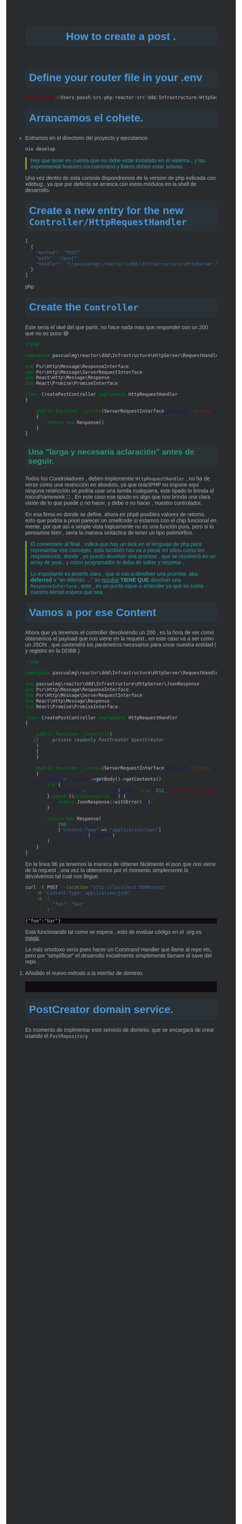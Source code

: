 #+HTML_HEAD: <style>
#+HTML_HEAD: :root {
#+HTML_HEAD:   --act1: #222226;
#+HTML_HEAD:   --act2: #5d4d7a;
#+HTML_HEAD:   --base: #b2b2b2;
#+HTML_HEAD:   --base-dim: #686868;
#+HTML_HEAD:   --bg1: #292b2e;
#+HTML_HEAD:   --bg2: #212026;
#+HTML_HEAD:   --bg3: #100a14;
#+HTML_HEAD:   --bg4: #0a0814;
#+HTML_HEAD:   --bg-alt: #42444a;
#+HTML_HEAD:   --border: #5d4d7a;
#+HTML_HEAD:   --cblk: #cbc1d5;
#+HTML_HEAD:   --cblk-bg: #2f2b33;
#+HTML_HEAD:   --cblk-ln: #827591;
#+HTML_HEAD:   --cblk-ln-bg: #373040;
#+HTML_HEAD:   --cursor: #e3dedd;
#+HTML_HEAD:   --const: #a45bad;
#+HTML_HEAD:   --comment: #2aa1ae;
#+HTML_HEAD:   --comment-light: #2aa1ae;
#+HTML_HEAD:   --comment-bg: #292e34;
#+HTML_HEAD:   --comp: #c56ec3;
#+HTML_HEAD:   --err: #e0211d;
#+HTML_HEAD:   --func: #bc6ec5;
#+HTML_HEAD:   --head1: #4f97d7;
#+HTML_HEAD:   --head1-bg: #293239;
#+HTML_HEAD:   --head2: #2d9574;
#+HTML_HEAD:   --head2-bg: #293235;
#+HTML_HEAD:   --head3: #67b11d;
#+HTML_HEAD:   --head3-bg: #293235;
#+HTML_HEAD:   --head4: #b1951d;
#+HTML_HEAD:   --head4-bg: #32322c;
#+HTML_HEAD:   --highlight: #444155;
#+HTML_HEAD:   --highlight-dim: #3b314d;
#+HTML_HEAD:   --keyword: #4f97d7;
#+HTML_HEAD:   --lnum: #44505c;
#+HTML_HEAD:   --mat: #86dc2f;
#+HTML_HEAD:   --meta: #9f8766;
#+HTML_HEAD:   --str: #2d9574;
#+HTML_HEAD:   --suc: #86dc2f;
#+HTML_HEAD:   --ttip: #9a9aba;
#+HTML_HEAD:   --ttip-sl: #5e5079;
#+HTML_HEAD:   --ttip-bg: #34323e;
#+HTML_HEAD:   --type: #ce537a;
#+HTML_HEAD:   --var: #7590db;
#+HTML_HEAD:   --war: #dc752f;
#+HTML_HEAD:   --aqua: #2d9574;
#+HTML_HEAD:   --aqua-bg: #293235;
#+HTML_HEAD:   --green: #67b11d;
#+HTML_HEAD:   --green-bg: #293235;
#+HTML_HEAD:   --green-bg-s: #29422d;
#+HTML_HEAD:   --cyan: #28def0;
#+HTML_HEAD:   --red: #f2241f;
#+HTML_HEAD:   --red-bg: #3c2a2c;
#+HTML_HEAD:   --red-bg-s: #512e31;
#+HTML_HEAD:   --blue: #4f97d7;
#+HTML_HEAD:   --blue-bg: #293239;
#+HTML_HEAD:   --blue-bg-s: #2d4252;
#+HTML_HEAD:   --magenta: #a31db1;
#+HTML_HEAD:   --yellow: #b1951d;
#+HTML_HEAD:   --yellow-bg: #32322c;
#+HTML_HEAD: }
#+HTML_HEAD: </style>
#+HTML_HEAD: <style>
#+HTML_HEAD: /* Estilo para el texto del código embebido */
#+HTML_HEAD: pre {
#+HTML_HEAD:   background-color: var(--bg3); /* Cambia aquí si prefieres otro color de fondo */
#+HTML_HEAD:   color: var(--cblk);
#+HTML_HEAD: }
#+HTML_HEAD: </style>
#+HTML_HEAD: <style>
#+HTML_HEAD: /* Tema de Emacs dark */
#+HTML_HEAD: /* Estilos generales */
#+HTML_HEAD: body {
#+HTML_HEAD:   background-color: var(--bg1);
#+HTML_HEAD:   color: var(--base);
#+HTML_HEAD:   font-family: Arial, sans-serif;
#+HTML_HEAD: }
#+HTML_HEAD: a {
#+HTML_HEAD:   color: var(--blue);
#+HTML_HEAD:   text-decoration: none;
#+HTML_HEAD: }
#+HTML_HEAD: a:hover {
#+HTML_HEAD:   text-decoration: underline;
#+HTML_HEAD: }
#+HTML_HEAD: /* Encabezados */
#+HTML_HEAD: h1, h2, h3, h4, h5, h6 {
#+HTML_HEAD:   color: var(--head1);
#+HTML_HEAD:   font-weight: bold;
#+HTML_HEAD:   margin-top: 20px;
#+HTML_HEAD: }
#+HTML_HEAD: h1 {
#+HTML_HEAD:   background-color: var(--head1-bg);
#+HTML_HEAD:   padding: 10px;
#+HTML_HEAD:   border-radius: 5px;
#+HTML_HEAD: }
#+HTML_HEAD: h2 {
#+HTML_HEAD:   color: var(--head2);
#+HTML_HEAD:   background-color: var(--head2-bg);
#+HTML_HEAD:   padding: 8px;
#+HTML_HEAD:   border-radius: 4px;
#+HTML_HEAD: }
#+HTML_HEAD: h3 {
#+HTML_HEAD:   color: var(--head3);
#+HTML_HEAD:   background-color: var(--head3-bg);
#+HTML_HEAD:   padding: 6px;
#+HTML_HEAD:   border-radius: 3px;
#+HTML_HEAD: }
#+HTML_HEAD: h4 {
#+HTML_HEAD:   color: var(--head4);
#+HTML_HEAD:   background-color: var(--head4-bg);
#+HTML_HEAD:   padding: 4px;
#+HTML_HEAD:   border-radius: 2px;
#+HTML_HEAD: }
#+HTML_HEAD: /* Botones */
#+HTML_HEAD: .button {
#+HTML_HEAD:   background-color: var(--bg3);
#+HTML_HEAD:   color: var(--base);
#+HTML_HEAD:   padding: 8px 16px;
#+HTML_HEAD:   border: none;
#+HTML_HEAD:   border-radius: 4px;
#+HTML_HEAD:   cursor: pointer;
#+HTML_HEAD: }
#+HTML_HEAD: .button:hover {
#+HTML_HEAD:   background-color: var(--bg4);
#+HTML_HEAD: }
#+HTML_HEAD: /* Contenedores */
#+HTML_HEAD: .container {
#+HTML_HEAD:   background-color: var(--bg2);
#+HTML_HEAD:   color: var(--base);
#+HTML_HEAD:   padding: 20px;
#+HTML_HEAD:   border-radius: 8px;
#+HTML_HEAD:   box-shadow: 0 0 10px rgba(0, 0, 0, 0.1);
#+HTML_HEAD: }
#+HTML_HEAD: /* Clases de texto */
#+HTML_HEAD: .text-primary {
#+HTML_HEAD:   color: var(--blue);
#+HTML_HEAD: }
#+HTML_HEAD: .text-secondary {
#+HTML_HEAD:   color: var(--green);
#+HTML_HEAD: }
#+HTML_HEAD: /* Listas */
#+HTML_HEAD: ul, ol {
#+HTML_HEAD:   margin: 0;
#+HTML_HEAD:   padding: 0;
#+HTML_HEAD: }
#+HTML_HEAD: li {
#+HTML_HEAD:   margin-bottom: 5px;
#+HTML_HEAD: }
#+HTML_HEAD: /* Tablas */
#+HTML_HEAD: table {
#+HTML_HEAD:   width: 100%;
#+HTML_HEAD:   border-collapse: collapse;
#+HTML_HEAD:   margin-bottom: 20px;
#+HTML_HEAD: }
#+HTML_HEAD: th, td {
#+HTML_HEAD:   padding: 8px;
#+HTML_HEAD:   border: 1px solid var(--border);
#+HTML_HEAD: }
#+HTML_HEAD: /* Citas */
#+HTML_HEAD: blockquote {
#+HTML_HEAD:   border-left: 4px solid var(--green);
#+HTML_HEAD:   margin-left: 0;
#+HTML_HEAD:   padding-left: 10px;
#+HTML_HEAD:   color: var(--comment);
#+HTML_HEAD: }
#+HTML_HEAD: /* Otros elementos específicos */
#+HTML_HEAD: /* Por ejemplo, si tienes una clase ".card" */
#+HTML_HEAD: .card {
#+HTML_HEAD:   background-color: var(--bg2);
#+HTML_HEAD:   color: var(--base);
#+HTML_HEAD:   border: 1px solid var(--border);
#+HTML_HEAD:   border-radius: 4px;
#+HTML_HEAD:   padding: 15px;
#+HTML_HEAD:   margin-bottom: 20px;
#+HTML_HEAD: }
#+HTML_HEAD: </style>


#+TITLE: How to create a post    .

* Define your router file in your .env

#+begin_src php
ROUTES_PATH=/Users/passh/src/php/reactor/src/ddd/Infrastructure/HttpServer/Router/routes.json

#+end_src

* Arrancamos el cohete.
- Entramos en el directorio del proyecto y ejecutamos
  #+begin_src bash
  nix develop
  #+end_src

  #+begin_quote
  Hay que tener en cuenta que nix debe estar instalado en el sistema , y las experimental features nix-command y flakes deben estar activas .
  #+end_quote

  Una vez dentro  de esta consola dispondremos de la version de php indicada con xdebug , ya que por defecto se arranca con estos módulos en la shell de desarrollo.

* Create a new entry for the new =Controller/HttpRequestHandler=

#+begin_src php
[
  {
    "method": "POST",
    "path": "/post",
    "handler": "\\pascualmg\\reactor\\ddd\\Infrastructure\\HttpServer\\RequestHandler\\CreatePostController"
  }
]
#+end_src php

* Create the =Controller=


Este seria el skel del que partir, no hace nada mas que responder con un 200 que no es poco 😅

#+begin_src php
<?php

namespace pascualmg\reactor\ddd\Infrastructure\HttpServer\RequestHandler;

use Psr\Http\Message\ResponseInterface;
use Psr\Http\Message\ServerRequestInterface;
use React\Http\Message\Response;
use React\Promise\PromiseInterface;

class CreatePostController implements HttpRequestHandler
{

    public function __invoke(ServerRequestInterface $request, ?array $routeParams): ResponseInterface|PromiseInterface //of a response Interface
    {
        return new Response();
    }
}

#+end_src

** Una "larga y necesaria aclaración" antes de seguir.

Todos los Condroladores , deben implementar =HttpRequestHandler= , no ha de verse como una restricción en absoluto, ya que reactPHP no impone aquí ninguna restricción se podria usar una lamda cualquiera, este tipado lo brinda el microFramework 🚀 , En este caso ese tipado es algo que nos brinda una clara visión de lo que puede o no hacer, y debe o no hacer , nuestro controlador.

En esa firma es donde se define, ahora en php8 posibles valores de retorno, esto que podría a priori parecer un smellcode si estamos con el chip funcional en mente,  por que así a simple vista logicamente no es una función pura, pero si lo pensamos bien , sería la manera sintáctica de tener un tipo polimórfico.

#+begin_quote
El comentario al final , indica que hay un lack en el lenguaje de php para representar ese concepto, esto también nos va a pasar en sitios como los respositorios, donde , yo puedo devolver una promise , que se resolverá en un array de post , y como programador lo debo de saber y respetar .

Lo importante es tenerlo claro , que si vas a devolver una promise, aka *deferred* o "en diferido ..." su _resolve_ *TIENE  QUE* devolver una =ResponseInterface= , este , es un punto clave a entender
ya que es como nuestro kernel espera que sea .
#+end_quote

* Vamos a por ese Content

Ahora que ya tenemos el controller devolviendo un 200 , es la hora de ver como obtenemos el payload que nos viene en la request , en este caso va a ser como un JSON , que contendrá los parámetros necesarios para crear nuestra entidad ( y registro en la DDBB )

#+begin_src php
<?php

namespace pascualmg\reactor\ddd\Infrastructure\HttpServer\RequestHandler;

use pascualmg\reactor\ddd\Infrastructure\HttpServer\JsonResponse;
use Psr\Http\Message\ResponseInterface;
use Psr\Http\Message\ServerRequestInterface;
use React\Http\Message\Response;
use React\Promise\PromiseInterface;

class CreatePostController implements HttpRequestHandler
{

    public function __construct(
   //     private readonly PostCreator $postCreator
    )
    {
    }

    public function __invoke(ServerRequestInterface $request, ?array $routeParams): ResponseInterface|PromiseInterface
    {
        $body = $request->getBody()->getContents();
        try {
            $payload = json_decode($body, true, 512, JSON_THROW_ON_ERROR);
        } catch (\JsonException $e) {
            return JsonResponse::withError($e);
        }

        return new Response(
            200,
            ["Content-Type" => "application/json"],
            json_encode($payload)
        );
    }
}

#+end_src

 En la linea 96 ya tenemos la manera de obtener fácilmente el json que nos viene de la request , una vez la obtenemos por el momento simplemente la devolvemos tal cual nos llegue.

#+begin_src bash :results output
curl -X POST --location "http://localhost:8000/post" \
    -H "Content-Type: application/json" \
    -d '{
          "foo": "bar"
        }'

#+end_src

 #+RESULTS:
 : {"foo":"bar"}

 Está funcionando tal como se espera , esto de evaluar código en el .org es _magic_


Lo más ortodoxo sería pues hacer un Command Handler que llame al repo etc, pero por "simplificar"
el desarrollo inicialmente simplemente llamare al save del repo .

1. Añadido el nuevo método a la interfaz de dominio.

 
 #+begin_src


 #+end_src

* PostCreator domain service.
Es momento de implmentar este servicio de dominio, que se encargará de crear usando el =PostRepository=
